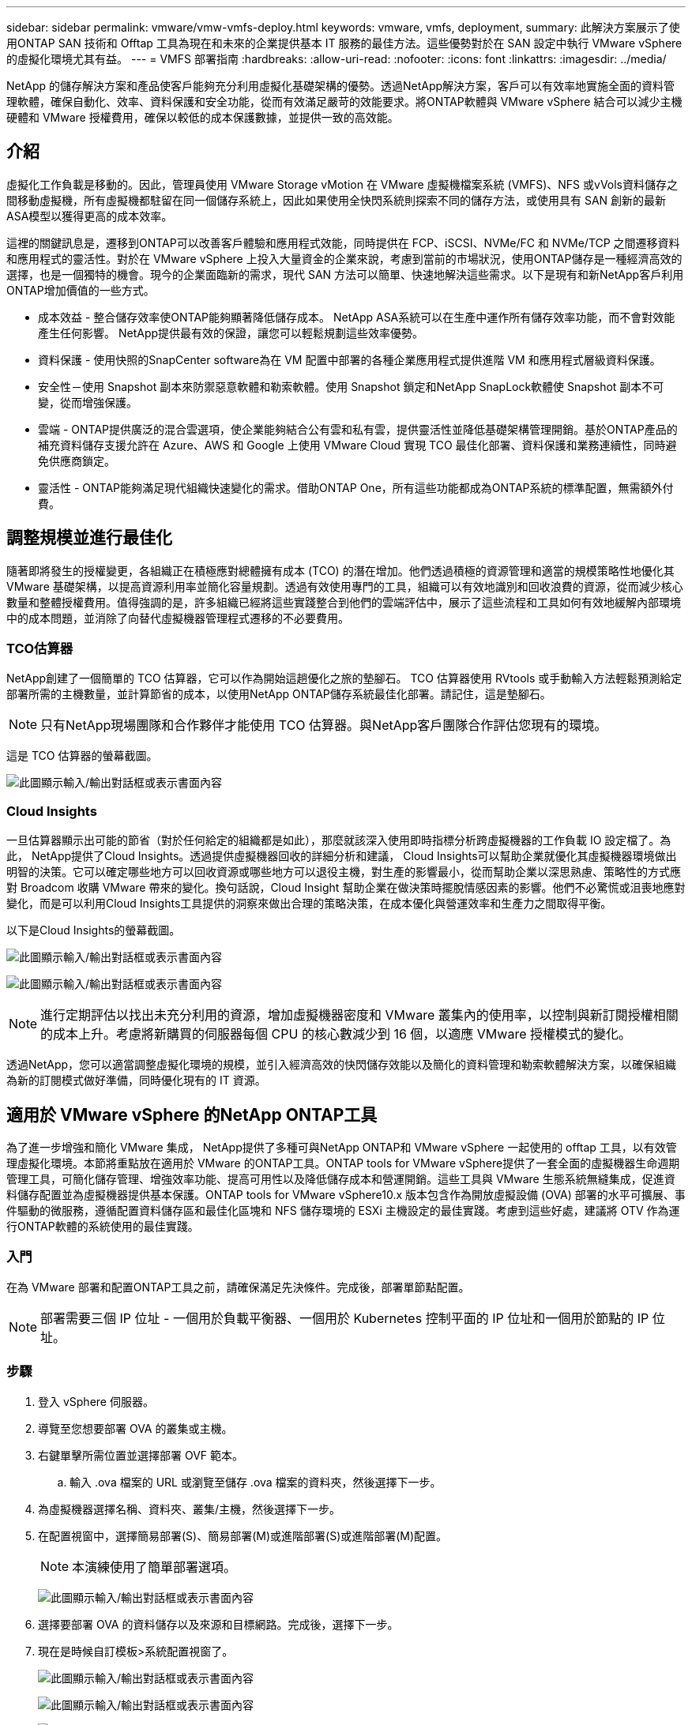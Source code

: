---
sidebar: sidebar 
permalink: vmware/vmw-vmfs-deploy.html 
keywords: vmware, vmfs, deployment, 
summary: 此解決方案展示了使用ONTAP SAN 技術和 Offtap 工具為現在和未來的企業提供基本 IT 服務的最佳方法。這些優勢對於在 SAN 設定中執行 VMware vSphere 的虛擬化環境尤其有益。 
---
= VMFS 部署指南
:hardbreaks:
:allow-uri-read: 
:nofooter: 
:icons: font
:linkattrs: 
:imagesdir: ../media/


[role="lead"]
NetApp 的儲存解決方案和產品使客戶能夠充分利用虛擬化基礎架構的優勢。透過NetApp解決方案，客戶可以有效率地實施全面的資料管理軟體，確保自動化、效率、資料保護和安全功能，從而有效滿足嚴苛的效能要求。將ONTAP軟體與 VMware vSphere 結合可以減少主機硬體和 VMware 授權費用，確保以較低的成本保護數據，並提供一致的高效能。



== 介紹

虛擬化工作負載是移動的。因此，管理員使用 VMware Storage vMotion 在 VMware 虛擬機檔案系統 (VMFS)、NFS 或vVols資料儲存之間移動虛擬機，所有虛擬機都駐留在同一個儲存系統上，因此如果使用全快閃系統則探索不同的儲存方法，或使用具有 SAN 創新的最新ASA模型以獲得更高的成本效率。

這裡的關鍵訊息是，遷移到ONTAP可以改善客戶體驗和應用程式效能，同時提供在 FCP、iSCSI、NVMe/FC 和 NVMe/TCP 之間遷移資料和應用程式的靈活性。對於在 VMware vSphere 上投入大量資金的企業來說，考慮到當前的市場狀況，使用ONTAP儲存是一種經濟高效的選擇，也是一個獨特的機會。現今的企業面臨新的需求，現代 SAN 方法可以簡單、快速地解決這些需求。以下是現有和新NetApp客戶利用ONTAP增加價值的一些方式。

* 成本效益 - 整合儲存效率使ONTAP能夠顯著降低儲存成本。  NetApp ASA系統可以在生產中運作所有儲存效率功能，而不會對效能產生任何影響。  NetApp提供最有效的保證，讓您可以輕鬆規劃這些效率優勢。
* 資料保護 - 使用快照的SnapCenter software為在 VM 配置中部署的各種企業應用程式提供進階 VM 和應用程式層級資料保護。
* 安全性－使用 Snapshot 副本來防禦惡意軟體和勒索軟體。使用 Snapshot 鎖定和NetApp SnapLock軟體使 Snapshot 副本不可變，從而增強保護。
* 雲端 - ONTAP提供廣泛的混合雲選項，使企業能夠結合公有雲和私有雲，提供靈活性並降低基礎架構管理開銷。基於ONTAP產品的補充資料儲存支援允許在 Azure、AWS 和 Google 上使用 VMware Cloud 實現 TCO 最佳化部署、資料保護和業務連續性，同時避免供應商鎖定。
* 靈活性 - ONTAP能夠滿足現代組織快速變化的需求。借助ONTAP One，所有這些功能都成為ONTAP系統的標準配置，無需額外付費。




== 調整規模並進行最佳化

隨著即將發生的授權變更，各組織正在積極應對總體擁有成本 (TCO) 的潛在增加。他們透過積極的資源管理和適當的規模策略性地優化其 VMware 基礎架構，以提高資源利用率並簡化容量規劃。透過有效使用專門的工具，組織可以有效地識別和回收浪費的資源，從而減少核心數量和整體授權費用。值得強調的是，許多組織已經將這些實踐整合到他們的雲端評估中，展示了這些流程和工具如何有效地緩解內部環境中的成本問題，並消除了向替代虛擬機器管理程式遷移的不必要費用。



=== TCO估算器

NetApp創建了一個簡單的 TCO 估算器，它可以作為開始這趟優化之旅的墊腳石。 TCO 估算器使用 RVtools 或手動輸入方法輕鬆預測給定部署所需的主機數量，並計算節省的成本，以使用NetApp ONTAP儲存系統最佳化部署。請記住，這是墊腳石。


NOTE: 只有NetApp現場團隊和合作夥伴才能使用 TCO 估算器。與NetApp客戶團隊合作評估您現有的環境。

這是 TCO 估算器的螢幕截圖。

image:vmfs-deploy-001.png["此圖顯示輸入/輸出對話框或表示書面內容"]



=== Cloud Insights

一旦估算器顯示出可能的節省（對於任何給定的組織都是如此），那麼就該深入使用即時指標分析跨虛擬機器的工作負載 IO 設定檔了。為此， NetApp提供了Cloud Insights。透過提供虛擬機器回收的詳細分析和建議， Cloud Insights可以幫助企業就優化其虛擬機器環境做出明智的決策。它可以確定哪些地方可以回收資源或哪些地方可以退役主機，對生產的影響最小，從而幫助企業以深思熟慮、策略性的方式應對 Broadcom 收購 VMware 帶來的變化。換句話說，Cloud Insight 幫助企業在做決策時擺脫情感因素的影響。他們不必驚慌或沮喪地應對變化，而是可以利用Cloud Insights工具提供的洞察來做出合理的策略決策，在成本優化與營運效率和生產力之間取得平衡。

以下是Cloud Insights的螢幕截圖。

image:vmfs-deploy-002.png["此圖顯示輸入/輸出對話框或表示書面內容"]

image:vmfs-deploy-003.png["此圖顯示輸入/輸出對話框或表示書面內容"]


NOTE: 進行定期評估以找出未充分利用的資源，增加虛擬機器密度和 VMware 叢集內的使用率，以控制與新訂閱授權相關的成本上升。考慮將新購買的伺服器每個 CPU 的核心數減少到 16 個，以適應 VMware 授權模式的變化。

透過NetApp，您可以適當調整虛擬化環境的規模，並引入經濟高效的快閃儲存效能以及簡化的資料管理和勒索軟體解決方案，以確保組織為新的訂閱模式做好準備，同時優化現有的 IT 資源。



== 適用於 VMware vSphere 的NetApp ONTAP工具

為了進一步增強和簡化 VMware 集成， NetApp提供了多種可與NetApp ONTAP和 VMware vSphere 一起使用的 offtap 工具，以有效管理虛擬化環境。本節將重點放在適用於 VMware 的ONTAP工具。ONTAP tools for VMware vSphere提供了一套全面的虛擬機器生命週期管理工具，可簡化儲存管理、增強效率功能、提高可用性以及降低儲存成本和營運開銷。這些工具與 VMware 生態系統無縫集成，促進資料儲存配置並為虛擬機器提供基本保護。ONTAP tools for VMware vSphere10.x 版本包含作為開放虛擬設備 (OVA) 部署的水平可擴展、事件驅動的微服務，遵循配置資料儲存區和最佳化區塊和 NFS 儲存環境的 ESXi 主機設定的最佳實踐。考慮到這些好處，建議將 OTV 作為運行ONTAP軟體的系統使用的最佳實踐。



=== 入門

在為 VMware 部署和配置ONTAP工具之前，請確保滿足先決條件。完成後，部署單節點配置。


NOTE: 部署需要三個 IP 位址 - 一個用於負載平衡器、一個用於 Kubernetes 控制平面的 IP 位址和一個用於節點的 IP 位址。



=== 步驟

. 登入 vSphere 伺服器。
. 導覽至您想要部署 OVA 的叢集或主機。
. 右鍵單擊所需位置並選擇部署 OVF 範本。
+
.. 輸入 .ova 檔案的 URL 或瀏覽至儲存 .ova 檔案的資料夾，然後選擇下一步。


. 為虛擬機器選擇名稱、資料夾、叢集/主機，然後選擇下一步。
. 在配置視窗中，選擇簡易部署(S)、簡易部署(M)或進階部署(S)或進階部署(M)配置。
+

NOTE: 本演練使用了簡單部署選項。

+
image:vmfs-deploy-004.png["此圖顯示輸入/輸出對話框或表示書面內容"]

. 選擇要部署 OVA 的資料儲存以及來源和目標網路。完成後，選擇下一步。
. 現在是時候自訂模板>系統配置視窗了。
+
image:vmfs-deploy-005.png["此圖顯示輸入/輸出對話框或表示書面內容"]

+
image:vmfs-deploy-006.png["此圖顯示輸入/輸出對話框或表示書面內容"]

+
image:vmfs-deploy-007.png["此圖顯示輸入/輸出對話框或表示書面內容"]



安裝成功後，Web 控制台將顯示適用ONTAP tools for VMware vSphere的狀態。

image:vmfs-deploy-008.png["此圖顯示輸入/輸出對話框或表示書面內容"]

image:vmfs-deploy-009.png["此圖顯示輸入/輸出對話框或表示書面內容"]


NOTE: 資料儲存建立精靈支援配置 VMFS、NFS 和vVols資料儲存。

現在是時候為本次演練配置基於 ISCSI 的 VMFS 資料儲存了。

. 使用以下方式登入 vSphere Client `https://<vcenterip>/ui`
. 右鍵點選主機、主機叢集或資料存儲，然後選擇NetApp ONTAP工具 > 建立資料儲存。
+
image:vmfs-deploy-010.png["此圖顯示輸入/輸出對話框或表示書面內容"]

. 在類型窗格中，在資料儲存類型中選擇 VMFS。
+
image:vmfs-deploy-011.png["此圖顯示輸入/輸出對話框或表示書面內容"]

. 在「名稱和協定」窗格中，輸入資料儲存名稱、大小和協定資訊。在窗格的進階選項部分中，如果要新增此資料存儲，請選擇資料儲存叢集。
+
image:vmfs-deploy-012.png["此圖顯示輸入/輸出對話框或表示書面內容"]

. 在儲存窗格中選擇平台和儲存虛擬機器。在窗格的進階選項部分提供自訂啟動器群組名稱（可選）。您可以為資料儲存體選擇現有的 igroup，也可以建立一個具有自訂名稱的新 igroup。
+
image:vmfs-deploy-013.png["此圖顯示輸入/輸出對話框或表示書面內容"]

. 從儲存屬性窗格中，從下拉式功能表中選擇「聚合」。從進階選項部分根據需要選擇空間預留、磁碟區選項和啟用 QoS 選項。
+
image:vmfs-deploy-014.png["此圖顯示輸入/輸出對話框或表示書面內容"]

. 查看「摘要」窗格中的資料儲存詳細信息，然後按一下「完成」。  VMFS 資料儲存區已建立並安裝在所有主機上。
+
image:vmfs-deploy-015.png["此圖顯示輸入/輸出對話框或表示書面內容"]



請參閱這些連結以了解 vVol、FC、NVMe/TCP 資料儲存配置。



== VAAI 卸載

VAAI 原語用於常規 vSphere 操作，例如建立、複製、遷移、啟動和停止虛擬機器。為了簡單起見，這些操作可以透過 vSphere 用戶端執行，或透過命令列執行，以便編寫腳本或獲得更準確的時間。  ESX 本身支援 SAN 的 VAAI。  VAAI 在支援的NetApp儲存系統上始終處於啟用狀態，並為 SAN 儲存體上的以下 VAAI 作業提供本機支援：

* 複製解除安裝
* 原子測試與設定 (ATS) 鎖定
* 寫相同
* 空間不足狀況處理
* 空間回收


image:vmfs-deploy-016.png["此圖顯示輸入/輸出對話框或表示書面內容"]


NOTE: 確保透過 ESX 進階配置選項啟用 HardwareAcceleratedMove。


NOTE: 確保 LUN 已啟用「空間分配」。如果未啟用，請啟用該選項並重新掃描所有 HBA。

image:vmfs-deploy-017.png["此圖顯示輸入/輸出對話框或表示書面內容"]


NOTE: 可以使用適用ONTAP tools for VMware vSphere輕鬆設定這些值。從概覽儀表板，前往 ESXi 主機合規性卡並選擇應用程式建議設定選項。在「套用建議的主機設定」視窗中，選擇主機，然後按一下「下一步」以套用NetApp建議的主機設定。

image:vmfs-deploy-018.png["此圖顯示輸入/輸出對話框或表示書面內容"]

查看詳細指南link:https://docs.netapp.com/us-en/ontap-apps-dbs/vmware/vmware-vsphere-settings.html["推薦的 ESXi 主機和其他ONTAP設置"]。



== 資料保護

高效備份 VMFS 資料儲存上的虛擬機器並快速還原它們是ONTAP for vSphere 的主要優勢之一。透過與 vCenter 集成， NetApp SnapCenter software為虛擬機器提供了廣泛的備份和復原功能。它為虛擬機器、資料儲存和 VMDK 提供快速、節省空間、崩潰一致和虛擬機器一致的備份和復原作業。它還可以與SnapCenter Server 搭配使用，使用SnapCenter特定於應用程式的插件支援 VMware 環境中基於應用程式的備份和復原作業。利用 Snapshot 副本可以快速複製虛擬機器或資料存儲，而不會對效能產生任何影響，並使用NetApp SnapMirror或NetApp SnapVault技術進行長期異地資料保護。

image:vmfs-deploy-019.png["此圖顯示輸入/輸出對話框或表示書面內容"]

工作流程很簡單。新增主儲存系統和 SVM（如果需要SnapMirror/ SnapVault ，則新增輔助儲存系統和 SVM）。

部署和配置的進階步驟：

. 下載SnapCenter for VMware 外掛程式 OVA
. 使用 vSphere Client 憑證登入
. 部署 OVF 範本以啟動 VMware 部署精靈並完成安裝
. 若要存取該插件，請從選單中選擇SnapCenter Plug-in for VMware vSphere
. 新增儲存
. 建立備份策略
. 建立資源組
. 備份資源組
. 恢復整個虛擬機器或特定虛擬磁碟




== 為虛擬機器設定 VMware 的SnapCenter插件

為了保護虛擬機器和託管它們的 iSCSI 資料存儲，必須部署適用於 VMware 的SnapCenter插件。這是一個簡單的 OVF 導入。

部署步驟如下：

. 從NetApp支援網站下載開放虛擬設備 (OVA)。
. 登入 vCenter。
. 在 vCenter 中，以滑鼠右鍵按一下任何庫存物件（例如資料中心、資料夾、叢集或主機），然後選擇部署 OVF 範本。
. 選擇正確的設置，包括儲存、網路並自訂範本以更新 vCenter 及其憑證。審核後，按一下“完成”。
. 等待 OVF 匯入和部署任務完成。
. 一旦成功部署適用於 VMware 的SnapCenter插件，它將在 vCenter 中註冊。可以透過存取“管理”>“客戶端插件”進行驗證
+
image:vmfs-deploy-020.png["此圖顯示輸入/輸出對話框或表示書面內容"]

. 若要存取插件，請導覽至 vCenter Web 用戶端頁面的左側邊欄，選擇適用於 VMware 的SnapCenter插件。
+
image:vmfs-deploy-021.png["此圖顯示輸入/輸出對話框或表示書面內容"]





== 新增儲存、建立策略和資源組



=== 新增儲存系統

下一步是新增儲存系統。應新增叢集管理端點或儲存虛擬機器 (SVM) 管理端點 IP 作為儲存系統來備份或還原虛擬機器。新增儲存可讓 VMware 的SnapCenter外掛程式能夠識別和管理 vCenter 中的備份和復原作業。

這個過程很簡單。

. 從左側導覽中，選擇適用於 VMware 的SnapCenter插件。
. 選擇儲存系統。
. 選擇新增以新增“儲存”詳細資訊。
. 使用憑證作為驗證方法並輸入使用者名稱及其密碼，然後按一下新增以儲存設定。
+
image:vmfs-deploy-022.png["此圖顯示輸入/輸出對話框或表示書面內容"]

+
image:vmfs-deploy-023.png["此圖顯示輸入/輸出對話框或表示書面內容"]





=== 建立備份策略

全面的備份策略包括何時備份、備份什麼以及備份保留多長時間等因素。可以每小時或每天觸發快照來備份整個資料儲存。這種方法不僅可以捕獲資料存儲，還可以備份和還原這些資料儲存中的虛擬機器和 VMDK。

在備份虛擬機器和資料儲存之前，必須建立備份策略和資源組。備份策略包括計劃和保留策略等設定。請依照以下步驟建立備份策略。

. 在SnapCenter Plug-in for VMware 的左側導覽器窗格中，按一下「原則」。
. 在「策略」頁面上，按一下「建立」以啟動精靈。
+
image:vmfs-deploy-024.png["此圖顯示輸入/輸出對話框或表示書面內容"]

. 在新備份策略頁面，輸入策略名稱。
. 指定保留、頻率設定和複製。
+

NOTE: 若要將 Snapshot 副本複製到鏡像或保管庫二級儲存系統，必須事先配置關係。

+

NOTE: 若要啟用 VM 一致性備份，必須安裝並執行 VMware 工具。選取 VM 一致性方塊後，VM 首先處於靜止狀態，然後 VMware 執行 VM 一致性快照（不含記憶體），然後 VMware 的SnapCenter插件執行其備份操作，然後還原 VM 作業。

+
image:vmfs-deploy-025.png["此圖顯示輸入/輸出對話框或表示書面內容"]

+
建立策略後，下一步是建立資源組，該資源組將定義應備份的適當 iSCSI 資料儲存和虛擬機器。資源組建立後，就該觸發備份了。





=== 建立資源組

資源組是需要保護的虛擬機器和資料儲存的容器。可以隨時將資源新增或刪除到資源組。

請依照下列步驟建立資源組。

. 在SnapCenter Plug-in for VMware 的左側導覽器窗格中，按一下「資源群組」。
. 在資源組頁面上，按一下建立以啟動精靈。
+
建立資源組的另一種選擇是選擇單一虛擬機器或資料儲存並分別建立資源組。

+
image:vmfs-deploy-026.png["此圖顯示輸入/輸出對話框或表示書面內容"]

. 在資源頁面上，選擇範圍（虛擬機器或資料儲存）和資料中心。
+
image:vmfs-deploy-027.png["此圖顯示輸入/輸出對話框或表示書面內容"]

. 在「跨磁碟」頁面上，選擇跨多個資料儲存區的多個 VMDK 的虛擬機器選項
. 下一步是關聯備份策略。選擇現有策略或建立新的備份策略。
. 在「計畫」頁面上，為每個選定的策略設定備份計畫。
+
image:vmfs-deploy-028.png["此圖顯示輸入/輸出對話框或表示書面內容"]

. 做出適當的選擇後，按一下「完成」。
+
這將建立新的資源組並新增到資源組清單中。

+
image:vmfs-deploy-029.png["此圖顯示輸入/輸出對話框或表示書面內容"]





== 備份資源組

現在是時候觸發備份了。備份操作針對資源組中定義的所有資源執行。如果資源組附加了策略並配置了計劃，則備份將根據計劃自動進行。

. 在 vCenter Web 用戶端頁面的左側導覽中，選擇“SnapCenter Plug-in for VMware”>“資源群組”，然後選擇指定的資源群組。選擇立即運行以啟動臨時備份。
+
image:vmfs-deploy-030.png["此圖顯示輸入/輸出對話框或表示書面內容"]

. 如果資源組配置了多個策略，請在「立即備份」對話方塊中選擇備份作業的策略。
. 選擇“確定”以啟動備份。
+
image:vmfs-deploy-031.png["此圖顯示輸入/輸出對話框或表示書面內容"]

+
透過選擇視窗底部的「近期任務」或儀表板上的「作業監視器」來監視操作進度以取得更多詳細資訊。





== 從備份還原虛擬機

SnapCenter Plug-in for VMware 支援將虛擬機器 (VM) 還原至 vCenter。還原虛擬機器時，可以將其還原到原始 ESXi 主機上安裝的原始資料存儲，該資料存儲將使用所選的備份副本覆蓋現有內容，或者可以從備份副本還原已刪除/重命名的虛擬機器（操作會覆蓋原始虛擬磁碟中的資料）。若要執行恢復，請依照下列步驟操作：

. 在 VMware vSphere Web 用戶端 GUI 中，選擇工具列中的選單。選擇“庫存”，然後選擇“虛擬機器和模板”。
. 在左側導覽中，選擇虛擬機，然後選擇設定選項卡，選擇 VMware 的SnapCenter插件下的備份。按一下需要從中還原虛擬機器的備份作業。
+
image:vmfs-deploy-032.png["此圖顯示輸入/輸出對話框或表示書面內容"]

. 選擇需要從備份中復原的虛擬機器。
+
image:vmfs-deploy-033.png["此圖顯示輸入/輸出對話框或表示書面內容"]

. 在“選擇範圍”頁面上，在“還原範圍”欄位中選擇“整個虛擬機器”，然後選擇“還原位置”，然後輸入應掛載備份的目標 ESXi 資訊。如果恢復作業後需要開啟虛擬機，請啟用「重新啟動虛擬機」複選框。
+
image:vmfs-deploy-034.png["此圖顯示輸入/輸出對話框或表示書面內容"]

. 在「選擇位置」頁面上，選擇主要位置的位置。
+
image:vmfs-deploy-035.png["此圖顯示輸入/輸出對話框或表示書面內容"]

. 查看“摘要”頁面，然後選擇“完成”。
+
image:vmfs-deploy-036.png["此圖顯示輸入/輸出對話框或表示書面內容"]

+
透過選擇螢幕底部的「最近任務」來監控操作進度。




NOTE: 儘管虛擬機器已恢復，但它們不會自動添加到其先前的資源組中。因此，如果需要保護這些虛擬機，請手動將已復原的虛擬機新增至適當的資源群組。

現在如果刪除了原始虛擬機會呢？使用適用於 VMware 的SnapCenter插件，這是一項簡單的任務。可以從資料儲存層級執行已刪除虛擬機器的復原操作。前往對應的資料儲存>設定>備份，選擇已刪除的虛擬機器並選擇還原。

image:vmfs-deploy-037.png["此圖顯示輸入/輸出對話框或表示書面內容"]

總而言之，當使用ONTAP ASA儲存優化 VMware 部署的 TCO 時，使用適用於 VMware 的SnapCenter插件作為備份虛擬機器的簡單有效的方法。它能夠以無縫且快速的方式備份和還原虛擬機，因為快照備份只需幾秒鐘即可完成。

參考這個link:https://docs.netapp.com/us-en/netapp-solutions-cloud/vmware/vmw-hybrid-321-dp-scv.html#restoring-virtual-machines-in-the-case-of-data-loss["解決方案指南"^]和link:https://docs.netapp.com/us-en/sc-plugin-vmware-vsphere/scpivs44_get_started_overview.html["產品文件"]了解 Snapcenter 配置、備份、從主儲存系統或輔助儲存系統恢復，甚至從儲存在物件儲存上的備份中恢復以供長期保留。

為了降低儲存成本，可以啟用FabricPool磁碟區分層功能，自動將快照副本的資料移至成本較低的儲存層。快照副本通常使用超過 10% 的分配儲存空間。雖然這些時間點副本對於資料保護和災難復原很重要，但它們很少使用，並且不是對高效能儲存的有效利用。透過FabricPool的「僅快照」策略，您可以輕鬆釋放高效能儲存上的空間。啟用此策略後，磁碟區中未被活動檔案系統使用的非活動快照副本區塊將移至物件層，讀取後，快照副本將移至本機圖層以還原虛擬機器或整個資料儲存。此物件層可以是私有雲（例如NetApp StorageGRID）或公有雲（例如 AWS 或 Azure）的形式。

image:vmfs-deploy-038.png["此圖顯示輸入/輸出對話框或表示書面內容"]

查看詳細指南link:https://docs.netapp.com/us-en/ontap-apps-dbs/vmware/vmware-vsphere-overview.html["搭載ONTAP 的VMware vSphere"]。



== 勒索軟體防護

防範勒索軟體攻擊最有效的方法之一是實施多層安全措施。駐留在資料儲存上的每個虛擬機器都承載一個標準作業系統。確保企業伺服器安裝反惡意軟體產品套件並定期更新，這是多層勒索軟體保護策略的重要組成部分。除此之外，利用NetApp快照技術實施資料保護，以確保從勒索軟體攻擊中快速可靠地恢復。

勒索軟體攻擊越來越多地瞄準備份和快照恢復點，試圖在開始加密檔案之前刪除它們。但是，使用ONTAP可以透過在主系統或輔助系統上建立防篡改快照來防止這種情況link:https://docs.netapp.com/us-en/ontap/snaplock/snapshot-lock-concept.html["NetApp Snapshot 副本鎖定"]在ONTAP中。這些 Snapshot 副本無法被勒索軟體攻擊者或惡意管理員刪除或更改，因此即使在受到攻擊後它們仍然可用。您可以在幾秒鐘內恢復虛擬機器數據，最大限度地減少組織的停機時間。此外，您可以靈活地選擇適合您組織的快照計劃和鎖定持續時間。

image:vmfs-deploy-039.png["此圖顯示輸入/輸出對話框或表示書面內容"]

作為新增多層方法的一部分，還有一個本機內建ONTAP解決方案，用於保護未經授權刪除備份 Snapshot 副本。它被稱為多管理員驗證或 MAV，可在ONTAP 9.11.1 及更高版本中使用。理想的方法是使用查詢來執行 MAV 特定的操作。

若要了解有關 MAV 的更多資訊以及如何配置其保護功能，請參閱link:https://docs.netapp.com/us-en/ontap/multi-admin-verify/index.html#how-multi-admin-approval-works["多管理員驗證概述"]。



== 遷移

許多 IT 組織在轉型階段都採用混合雲優先方法。客戶正在評估其目前的 IT 基礎設施，並根據此評估和發現將其工作負載轉移到雲端。遷移到雲端的原因多種多樣，可能包括彈性和爆發、資料中心退出、資料中心整合、生命週期終止場景、合併、收購等因素。每個組織的遷移理由取決於其特定的業務優先級，其中成本最佳化是最高優先級。在遷移到混合雲時，選擇正確的雲端儲存至關重要，因為它可以釋放雲端部署和彈性的力量。

透過在每個超標量上整合由NetApp支援的 1P 服務，組織可以透過簡單的遷移方法實現基於 vSphere 的雲端解決方案，無需重新平台化、無需 IP 變更、無需架構變更。此外，透過此最佳化，您可以擴充儲存空間，同時將主機數量保持在 vSphere 所需的最少量，但不會改變儲存層次結構、安全性或可用的檔案。

* 查看詳細指南link:https://docs.netapp.com/us-en/netapp-solutions-cloud/vmware/vmw-aws-vmc-migrate-hcx.html["將工作負載遷移到 FSx ONTAP資料存儲"^]。
* 查看詳細指南link:https://docs.netapp.com/us-en/netapp-solutions-cloud/vmware/vmw-azure-avs-migrate-hcx.html["將工作負載遷移到Azure NetApp Files資料存儲"^]。
* 查看詳細指南link:https://docs.netapp.com/us-en/netapp-solutions-cloud/vmware/vmw-gcp-gcve-migrate-hcx.html["將工作負載遷移到Google Cloud NetApp Volumes資料儲存區"^]。




== 災難復原



=== 本地站點之間的災難復原

欲了解更多詳情，請訪問link:https://docs.netapp.com/us-en/netapp-solutions-cloud/vmware/vmw-hybrid-dr-vmfs.html["使用BlueXP DRaaS 對 VMFS 資料儲存進行災難復原"^]



=== 任何超標量環境中本地和 VMware Cloud 之間的災難復原

對於希望在任何超標量上使用 VMware Cloud 作為災難復原目標的客戶，可以使用ONTAP儲存支援的資料儲存區（Azure NetApp Files、FSx ONTAP、Google Cloud NetApp區）透過任何經過驗證的提供 VM 複製功能的第三方解決方案從本機複製資料。透過新增由ONTAP儲存支援的資料儲存區，它將能夠在具有較少 ESXi 主機數量的目標上實現成本優化的災難復原。這也使得在本地環境中停用輔助站點成為可能，從而節省大量成本。

* 查看詳細指南link:https://docs.netapp.com/us-en/netapp-solutions-cloud/vmware/vmw-aws-fsxn-vmc-ds-dr-veeam.html["災難復原至 FSx ONTAP資料存儲"^]。
* 查看詳細指南link:https://docs.netapp.com/us-en/netapp-solutions-cloud/vmware/vmw-azure-avs-dr-jetstream.html["災難復原到Azure NetApp Files資料存儲"^]。
* 查看詳細指南link:https://docs.netapp.com/us-en/netapp-solutions-cloud/vmware/vmw-gcp-gcve-app-dr-ds-veeam.html["災難復原至Google Cloud NetApp Volumes資料儲存區"^]。




== 結論

此解決方案展示了使用ONTAP SAN 技術和 Offtap 工具為現在和未來的企業提供基本 IT 服務的最佳方法。這些優勢對於在 SAN 設定中執行 VMware vSphere 的虛擬化環境尤其有益。借助NetApp儲存系統的靈活性和可擴充性，組織可以為更新和調整其基礎架構奠定基礎，從而滿足不斷變化的業務需求。該系統可以處理目前的工作負載並提高基礎設施效率，從而降低營運成本並為未來的工作負載做好準備。
